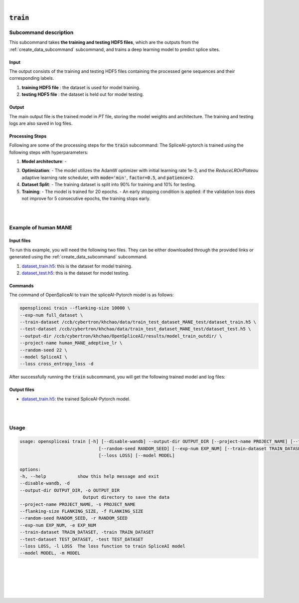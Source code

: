 
|


.. _train_subcommand:

:code:`train`
===============

Subcommand description
---------------------------------

This subcommand takes **the training and testing HDF5 files**, which are the outputs from the :ref:`create_data_subcommand` subcommand, and trains a deep learning model to predict splice sites.

Input
+++++++++++++++++++++++++++++++++++

The output consists of the training and testing HDF5 files containing the processed gene sequences and their corresponding labels.

1. **training HDF5 file** : the dataset is used for model training.
2. **testing HDF5 file** :  the dataset is held out for model testing.

Output
+++++++++++++++++++++++++++++++++++

The main output file is the trained model in `PT` file, storing the model weights and architecture. The training and testing logs are also saved in log files.


Processing Steps
+++++++++++++++++++++++++++++++++++

Following are some of the processing steps for the :code:`train` subcommand:
The SpliceAI-pytorch is trained using the following steps with hyperparameters:

1. **Model architecture**:
   - 

3. **Optimization**:
   - The model utilizes the AdamW optimizer with initial learning rate 1e-3, and the `ReduceLROnPlateau` adaptive learning rate scheduler, with :code:`mode='min'`, :code:`factor=0.5`, and :code:`patience=2`. 

4. **Dataset Split**:
   - The training dataset is split into 90% for training and 10% for testing.

5. **Training**:
   - The model is trained for 20 epochs.
   - An early stopping condition is applied: if the validation loss does not improve for 5 consecutive epochs, the training stops early.


|
|

Example of human MANE
---------------------------------


Input files
+++++++++++++++++++++++++++++++++++

To run this example, you will need the following two files. They can be either downloaded through the provided links or generated using the :ref:`create_data_subcommand` subcommand.

1. `dataset_train.h5 <ftp://ftp.ccb.jhu.edu/pub/data/OpenSpliceAI/train_data/spliceai-mane/dataset_train.h5>`_: this is the dataset for model training. 
2. `dataset_test.h5 <ftp://ftp.ccb.jhu.edu/pub/data/OpenSpliceAI/train_data/spliceai-mane/dataset_test.h5>`_: this is the dataset for model testing. 


Commands
+++++++++++++++++++++++++++++++++++

The command of OpenSpliceAI to train the spliceAI-Pytorch model is as follows:


.. code-block:: bash

   openspliceai train --flanking-size 10000 \
   --exp-num full_dataset \
   --train-dataset /ccb/cybertron/khchao/data/train_test_dataset_MANE_test/dataset_train.h5 \
   --test-dataset /ccb/cybertron/khchao/data/train_test_dataset_MANE_test/dataset_test.h5 \
   --output-dir /ccb/cybertron/khchao/OpenSpliceAI/results/model_train_outdir/ \
   --project-name human_MANE_adeptive_lr \
   --random-seed 22 \
   --model SpliceAI \
   --loss cross_entropy_loss -d

After successfully running the :code:`train` subcommand, you will get the following trained model and log files: 


Output files
+++++++++++++++++++++++++++++++++++

* `dataset_train.h5 <ftp://ftp.ccb.jhu.edu/pub/data/OpenSpliceAI/spliceai-mane/SpliceAI-MANE-10000nt.pt>`_: the trained SpliceAI-Pytorch model.


|
|




Usage
------

.. code-block:: text

   usage: openspliceai train [-h] [--disable-wandb] --output-dir OUTPUT_DIR [--project-name PROJECT_NAME] [--flanking-size FLANKING_SIZE]
                                 [--random-seed RANDOM_SEED] [--exp-num EXP_NUM] [--train-dataset TRAIN_DATASET] [--test-dataset TEST_DATASET]
                                 [--loss LOSS] [--model MODEL]

   options:
   -h, --help            show this help message and exit
   --disable-wandb, -d
   --output-dir OUTPUT_DIR, -o OUTPUT_DIR
                           Output directory to save the data
   --project-name PROJECT_NAME, -s PROJECT_NAME
   --flanking-size FLANKING_SIZE, -f FLANKING_SIZE
   --random-seed RANDOM_SEED, -r RANDOM_SEED
   --exp-num EXP_NUM, -e EXP_NUM
   --train-dataset TRAIN_DATASET, -train TRAIN_DATASET
   --test-dataset TEST_DATASET, -test TEST_DATASET
   --loss LOSS, -l LOSS  The loss function to train SpliceAI model
   --model MODEL, -m MODEL


|
|
|
|
|


.. image:: ../_images/jhu-logo-dark.png
   :alt: My Logo
   :class: logo, header-image only-light
   :align: center

.. image:: ../_images/jhu-logo-white.png
   :alt: My Logo
   :class: logo, header-image only-dark
   :align: center